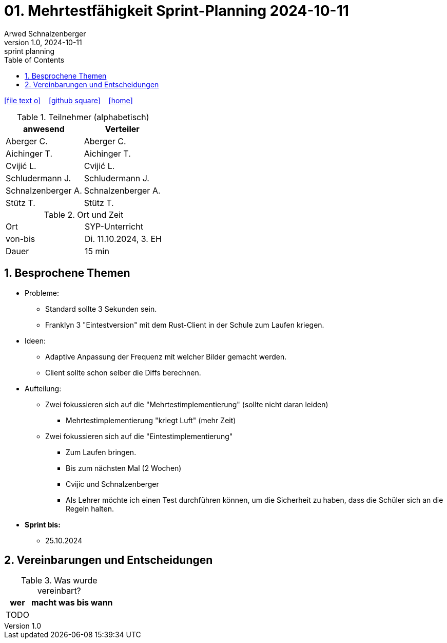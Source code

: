 = 01. Mehrtestfähigkeit Sprint-Planning 2024-10-11
Arwed Schnalzenberger
1.0, 2024-10-11: sprint planning
ifndef::imagesdir[:imagesdir: images]
:icons: font
:sectnums:    // Nummerierung der Überschriften / section numbering
:toc: left

//Need this blank line after ifdef, don't know why...
ifdef::backend-html5[]

// https://fontawesome.com/v4.7.0/icons/
icon:file-text-o[link=https://raw.githubusercontent.com/htl-leonding-college/asciidoctor-docker-template/master/asciidocs/{docname}.adoc] ‏ ‏ ‎
icon:github-square[link=https://github.com/htl-leonding-college/asciidoctor-docker-template] ‏ ‏ ‎
icon:home[link=https://htl-leonding.github.io/]
endif::backend-html5[]

.Teilnehmer (alphabetisch)
|===
|anwesend |Verteiler

|Aberger C.
|Aberger C.

|Aichinger T.
|Aichinger T.

|Cvijić L.
|Cvijić L.

|Schludermann J.
|Schludermann J.

|Schnalzenberger A.
|Schnalzenberger A.

|Stütz T.
|Stütz T.
|===

.Ort und Zeit
[cols=2*]
|===
|Ort
|SYP-Unterricht

|von-bis
|Di. 11.10.2024, 3. EH

|Dauer
| 15 min
|===

== Besprochene Themen

* Probleme:
** Standard sollte 3 Sekunden sein.
** Franklyn 3 "Eintestversion" mit dem Rust-Client in der Schule zum Laufen kriegen.

* Ideen:
** Adaptive Anpassung der Frequenz mit welcher Bilder gemacht werden.
** Client sollte schon selber die Diffs berechnen.

* Aufteilung:
** Zwei fokussieren sich auf die "Mehrtestimplementierung" (sollte nicht daran leiden)
*** Mehrtestimplementierung "kriegt Luft" (mehr Zeit)
** Zwei fokussieren sich auf die "Eintestimplementierung"
*** Zum Laufen bringen.
*** Bis zum nächsten Mal (2 Wochen)
*** Cvijic und Schnalzenberger
*** Als Lehrer möchte ich einen Test durchführen können, um die Sicherheit zu haben, dass die Schüler sich an die Regeln halten.


* *Sprint bis:*
** 25.10.2024

== Vereinbarungen und Entscheidungen

.Was wurde vereinbart?
[%autowidth]
|===
|wer |macht was |bis wann

|TODO
|
|

|===
